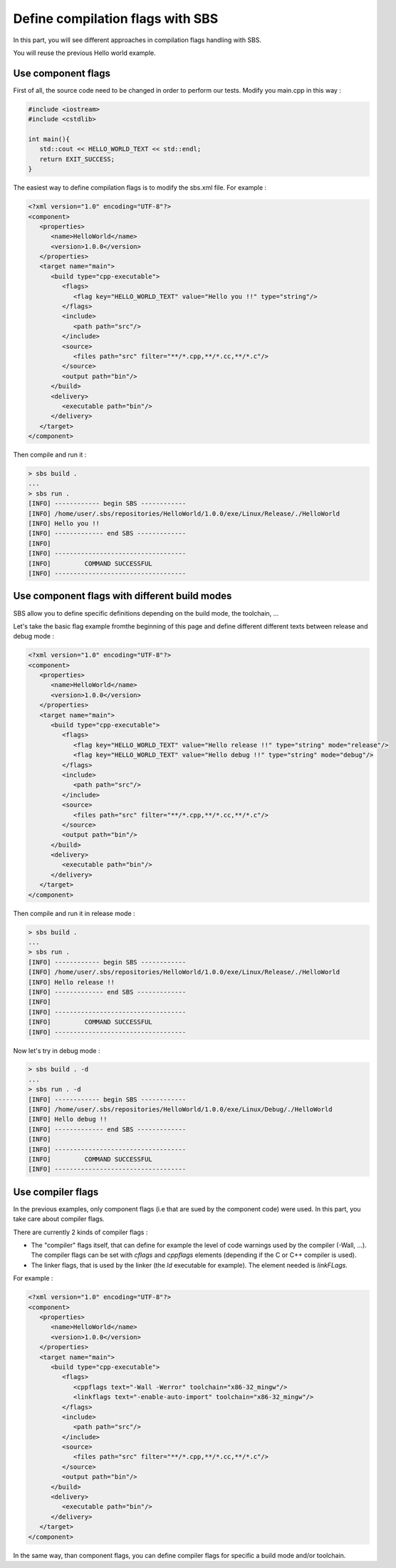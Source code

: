 .. _tutorial-improve-helloworld:

Define compilation flags with SBS
=================================

In this part, you will see different approaches in compilation flags handling with SBS.

You will reuse the previous Hello world example.

Use component flags
-------------------

First of all, the source code need to be changed in order to perform our tests. Modify you main.cpp in this way :

.. code-block:: cpp

   #include <iostream>
   #include <cstdlib>
   
   int main(){
      std::cout << HELLO_WORLD_TEXT << std::endl;
      return EXIT_SUCCESS;
   }

The easiest way to define compilation flags is to modify the sbs.xml file. For example :

.. code-block:: xml

   <?xml version="1.0" encoding="UTF-8"?>
   <component>
      <properties>
         <name>HelloWorld</name>
         <version>1.0.0</version>
      </properties>
      <target name="main">
         <build type="cpp-executable">
            <flags>
               <flag key="HELLO_WORLD_TEXT" value="Hello you !!" type="string"/>
            </flags>
            <include>
               <path path="src"/>
            </include>
            <source>
               <files path="src" filter="**/*.cpp,**/*.cc,**/*.c"/>
            </source>
            <output path="bin"/>
         </build>
         <delivery>
            <executable path="bin"/>
         </delivery>
      </target>
   </component>
   
Then compile and run it :

.. code-block:: console

   > sbs build .
   ...
   > sbs run .
   [INFO] ------------ begin SBS ------------
   [INFO] /home/user/.sbs/repositories/HelloWorld/1.0.0/exe/Linux/Release/./HelloWorld
   [INFO] Hello you !!
   [INFO] ------------- end SBS -------------
   [INFO] 
   [INFO] -----------------------------------
   [INFO]         COMMAND SUCCESSFUL         
   [INFO] -----------------------------------

Use component flags with different build modes
----------------------------------------------

SBS allow you to define specific definitions depending on the build mode, the toolchain, ...

Let's take the basic flag example fromthe beginning of this page and define different different texts between release and debug mode :

.. code-block:: xml

   <?xml version="1.0" encoding="UTF-8"?>
   <component>
      <properties>
         <name>HelloWorld</name>
         <version>1.0.0</version>
      </properties>
      <target name="main">
         <build type="cpp-executable">
            <flags>
               <flag key="HELLO_WORLD_TEXT" value="Hello release !!" type="string" mode="release"/>
               <flag key="HELLO_WORLD_TEXT" value="Hello debug !!" type="string" mode="debug"/>
            </flags>
            <include>
               <path path="src"/>
            </include>
            <source>
               <files path="src" filter="**/*.cpp,**/*.cc,**/*.c"/>
            </source>
            <output path="bin"/>
         </build>
         <delivery>
            <executable path="bin"/>
         </delivery>
      </target>
   </component>
   
Then compile and run it in release mode :

.. code-block:: console

   > sbs build .
   ...
   > sbs run .
   [INFO] ------------ begin SBS ------------
   [INFO] /home/user/.sbs/repositories/HelloWorld/1.0.0/exe/Linux/Release/./HelloWorld
   [INFO] Hello release !!
   [INFO] ------------- end SBS -------------
   [INFO] 
   [INFO] -----------------------------------
   [INFO]         COMMAND SUCCESSFUL         
   [INFO] -----------------------------------

Now let's try in debug mode :

.. code-block:: console

   > sbs build . -d
   ...
   > sbs run . -d
   [INFO] ------------ begin SBS ------------
   [INFO] /home/user/.sbs/repositories/HelloWorld/1.0.0/exe/Linux/Debug/./HelloWorld
   [INFO] Hello debug !!
   [INFO] ------------- end SBS -------------
   [INFO] 
   [INFO] -----------------------------------
   [INFO]         COMMAND SUCCESSFUL         
   [INFO] -----------------------------------

Use compiler flags
------------------

In the previous examples, only component flags (i.e that are sued by the component code) were used.
In this part, you take care about compiler flags.

There are currently 2 kinds of compiler flags :

* The "compiler" flags itself, that can define for example the level of code warnings used by the compiler (-Wall, ...). The compiler flags can be set with *cflags* and *cppflags* elements (depending if the C or C++ compiler is used).
* The linker flags, that is used by the linker (the *ld* executable for example). The element needed is *linkFLags*.

For example :

.. code-block:: xml

   <?xml version="1.0" encoding="UTF-8"?>
   <component>
      <properties>
         <name>HelloWorld</name>
         <version>1.0.0</version>
      </properties>
      <target name="main">
         <build type="cpp-executable">
            <flags>
               <cppflags text="-Wall -Werror" toolchain="x86-32_mingw"/>
               <linkflags text="-enable-auto-import" toolchain="x86-32_mingw"/>
            </flags>
            <include>
               <path path="src"/>
            </include>
            <source>
               <files path="src" filter="**/*.cpp,**/*.cc,**/*.c"/>
            </source>
            <output path="bin"/>
         </build>
         <delivery>
            <executable path="bin"/>
         </delivery>
      </target>
   </component>

In the same way, than component flags, you can define compiler flags for specific a build mode and/or toolchain.
